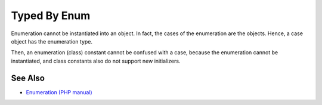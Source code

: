 .. _typed-by-enum:

Typed By Enum
-------------

.. meta::
	:description:
		Typed By Enum: Enumeration cannot be instantiated into an object.
	:twitter:card: summary_large_image
	:twitter:site: @exakat
	:twitter:title: Typed By Enum
	:twitter:description: Typed By Enum: Enumeration cannot be instantiated into an object
	:twitter:creator: @exakat
	:twitter:image:src: https://php-tips.readthedocs.io/en/latest/_images/typed_by_enum.png
	:og:image: https://php-tips.readthedocs.io/en/latest/_images/typed_by_enum.png
	:og:title: Typed By Enum
	:og:type: article
	:og:description: Enumeration cannot be instantiated into an object
	:og:url: https://php-tips.readthedocs.io/en/latest/tips/typed_by_enum.html
	:og:locale: en

.. raw:: html

	<script type="application/ld+json">{"@context":"https:\/\/schema.org","@graph":[{"@type":"WebPage","@id":"https:\/\/php-tips.readthedocs.io\/en\/latest\/tips\/typed_by_enum.html","url":"https:\/\/php-tips.readthedocs.io\/en\/latest\/tips\/typed_by_enum.html","name":"Typed By Enum","isPartOf":{"@id":"https:\/\/www.exakat.io\/"},"datePublished":"Sun, 03 Nov 2024 09:29:09 +0000","dateModified":"Sun, 03 Nov 2024 09:29:09 +0000","description":"Enumeration cannot be instantiated into an object","inLanguage":"en-US","potentialAction":[{"@type":"ReadAction","target":["https:\/\/php-tips.readthedocs.io\/en\/latest\/tips\/typed_by_enum.html"]}]},{"@type":"WebSite","@id":"https:\/\/www.exakat.io\/","url":"https:\/\/www.exakat.io\/","name":"Exakat","description":"Smart PHP static analysis","inLanguage":"en-US"}]}</script>

Enumeration cannot be instantiated into an object. In fact, the cases of the enumeration are the objects. Hence, a case object has the enumeration type.

Then, an enumeration (class) constant cannot be confused with a case, because the enumeration cannot be instantiated, and class constants also do not support new initializers.

.. image:: ../images/typed_by_enum.png

See Also
________

* `Enumeration (PHP manual) <https://www.php.net/manual/en/language.types.enumerations.php>`_

